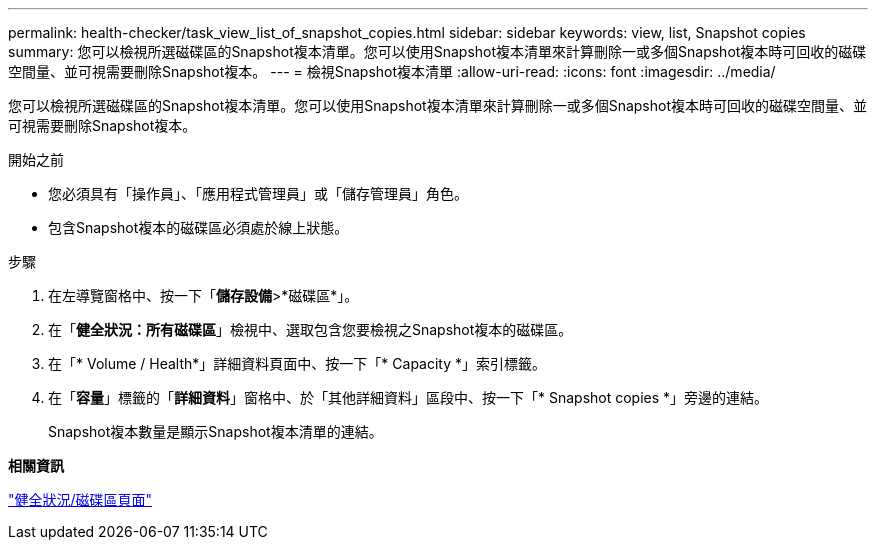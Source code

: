 ---
permalink: health-checker/task_view_list_of_snapshot_copies.html 
sidebar: sidebar 
keywords: view, list, Snapshot copies 
summary: 您可以檢視所選磁碟區的Snapshot複本清單。您可以使用Snapshot複本清單來計算刪除一或多個Snapshot複本時可回收的磁碟空間量、並可視需要刪除Snapshot複本。 
---
= 檢視Snapshot複本清單
:allow-uri-read: 
:icons: font
:imagesdir: ../media/


[role="lead"]
您可以檢視所選磁碟區的Snapshot複本清單。您可以使用Snapshot複本清單來計算刪除一或多個Snapshot複本時可回收的磁碟空間量、並可視需要刪除Snapshot複本。

.開始之前
* 您必須具有「操作員」、「應用程式管理員」或「儲存管理員」角色。
* 包含Snapshot複本的磁碟區必須處於線上狀態。


.步驟
. 在左導覽窗格中、按一下「*儲存設備*>*磁碟區*」。
. 在「*健全狀況：所有磁碟區*」檢視中、選取包含您要檢視之Snapshot複本的磁碟區。
. 在「* Volume / Health*」詳細資料頁面中、按一下「* Capacity *」索引標籤。
. 在「*容量*」標籤的「*詳細資料*」窗格中、於「其他詳細資料」區段中、按一下「* Snapshot copies *」旁邊的連結。
+
Snapshot複本數量是顯示Snapshot複本清單的連結。



*相關資訊*

link:../health-checker/reference_health_volume_details_page.html["健全狀況/磁碟區頁面"]
